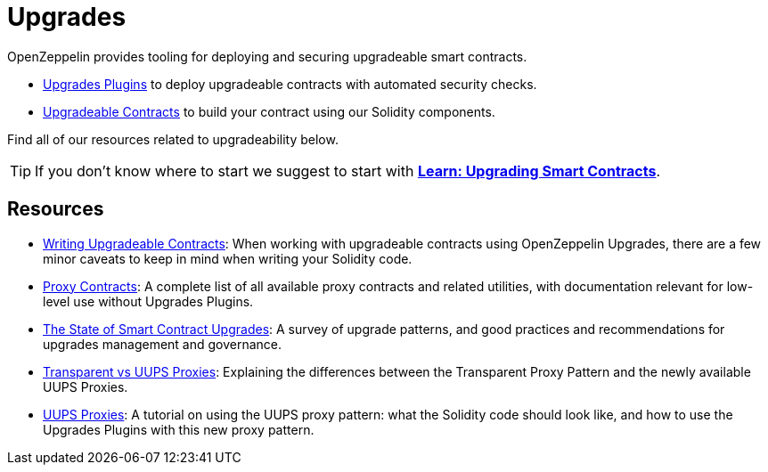 = Upgrades

OpenZeppelin provides tooling for deploying and securing upgradeable smart contracts.

* xref:upgrades-plugins::index.adoc[Upgrades Plugins] to deploy upgradeable contracts with automated security checks.
* xref:contracts::upgradeable.adoc[Upgradeable Contracts] to build your contract using our Solidity components.

Find all of our resources related to upgradeability below.

TIP: If you don't know where to start we suggest to start with xref:learn::upgrading-smart-contracts.adoc[**Learn: Upgrading Smart Contracts**].

[.card-section]
== Resources

* xref:upgrades-plugins::writing-upgradeable.adoc[Writing Upgradeable Contracts]: When working with upgradeable contracts using OpenZeppelin Upgrades, there are a few minor caveats to keep in mind when writing your Solidity code.
* xref:contracts:api:proxy.adoc[Proxy Contracts]: A complete list of all available proxy contracts and related utilities, with documentation relevant for low-level use without Upgrades Plugins.
* https://blog.openzeppelin.com/the-state-of-smart-contract-upgrades[The State of Smart Contract Upgrades]: A survey of upgrade patterns, and good practices and recommendations for upgrades management and governance.
* xref:contracts:api:proxy.adoc#transparent-vs-uups[Transparent vs UUPS Proxies]: Explaining the differences between the Transparent Proxy Pattern and the newly available UUPS Proxies.
* https://forum.openzeppelin.com/t/uups-proxies-tutorial-solidity-javascript/7786[UUPS Proxies]: A tutorial on using the UUPS proxy pattern: what the Solidity code should look like, and how to use the Upgrades Plugins with this new proxy pattern.
